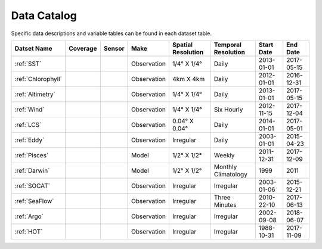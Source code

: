 
.. _Catalog:





Data Catalog
============

.. |globe| image:: /_static/catalog_thumbnails/globe.png
   :scale: 10%
   :align: middle
.. |sat| image:: /_static/catalog_thumbnails/satellite.png
   :scale: 10%
   :align: middle
.. |float| image:: /_static/catalog_thumbnails/buoy.png
   :scale: 10%
   :align: middle
.. |cruise| image:: /_static/catalog_thumbnails/cruise2.png
   :scale: 10%
   :align: middle

.. |comp| image:: /_static/catalog_thumbnails/comp.png
   :scale: 10%
   :align: middle

.. |seaflow| image:: /_static/catalog_thumbnails/seaflow.png
   :scale: 10%
   :align: middle

.. |argo| image:: /_static/catalog_thumbnails/float_simple.png
   :scale: 10%
   :align: middle

.. |points| image:: /_static/catalog_thumbnails/points.png
   :scale: 6%
   :align: middle

.. |hot| image:: /_static/catalog_thumbnails/aloha.png
  :scale: 12%
  :align: middle

.. |buoy| image:: /_static/catalog_thumbnails/buoy.png
  :scale: 10%
  :align: middle



Specific data descriptions and variable tables can be found in each dataset table.
  

+------------------------+----------+----------+-------------+----------------------------+----------------------+--------------+------------+
| Datset Name            | Coverage | Sensor   |  Make       |     Spatial Resolution     | Temporal Resolution  |  Start Date  |  End Date  |
+========================+==========+==========+=============+============================+======================+==============+============+
| :ref:`SST`             |  |globe| | |sat|    | Observation |     1/4° X 1/4°            |         Daily        |  2013-01-01  | 2017-05-15 |
+------------------------+----------+----------+-------------+----------------------------+----------------------+--------------+------------+
| :ref:`Chlorophyll`     |  |globe| | |sat|    | Observation |        4km X 4km           |         Daily        |  2012-01-01  | 2016-12-31 |
+------------------------+----------+----------+-------------+----------------------------+----------------------+--------------+------------+
| :ref:`Altimetry`       |  |globe| | |sat|    | Observation |     1/4° X 1/4°            |         Daily        |  2013-01-01  | 2017-05-15 |
+------------------------+----------+----------+-------------+----------------------------+----------------------+--------------+------------+
| :ref:`Wind`            | |globe|  | |sat|    | Observation |     1/4° X 1/4°            |     Six Hourly       |  2012-11-15  | 2017-12-04 |
+------------------------+----------+----------+-------------+----------------------------+----------------------+--------------+------------+
| :ref:`LCS`             |  |globe| | |sat|    | Observation |     0.04° X 0.04°          |         Daily        |  2014-01-01  | 2017-05-01 |
+------------------------+----------+----------+-------------+----------------------------+----------------------+--------------+------------+
| :ref:`Eddy`            |  |globe| | |sat|    | Observation |       Irregular            |         Daily        |  2003-01-01  | 2015-04-23 |
+------------------------+----------+----------+-------------+----------------------------+----------------------+--------------+------------+
| :ref:`Pisces`          |  |globe| | |comp|   |   Model     |     1/2° X 1/2°            |         Weekly       | 2011-12-31   | 2017-12-09 |
+------------------------+----------+----------+-------------+----------------------------+----------------------+--------------+------------+
| :ref:`Darwin`          |  |globe| | |comp|   |   Model     |     1/2° X 1/2°            | Monthly Climatology  |  1999        |    2011    |
+------------------------+----------+----------+-------------+----------------------------+----------------------+--------------+------------+
| :ref:`SOCAT`           | |globe|  ||cruise|  | Observation |     Irregular              |        Irregular     |  2003-01-06  | 2015-12-21 |
+------------------------+----------+----------+-------------+----------------------------+----------------------+--------------+------------+
| :ref:`SeaFlow`         | |seaflow|||cruise|  | Observation |     Irregular              |    Three Minutes     |  2010-22-10  | 2017-06-13 |
+------------------------+----------+----------+-------------+----------------------------+----------------------+--------------+------------+
| :ref:`Argo`            | |globe|  | |argo|   | Observation |      Irregular             |        Irregular     |  2002-09-08  | 2018-06-07 |
+------------------------+----------+----------+-------------+----------------------------+----------------------+--------------+------------+
| :ref:`HOT`             |   |hot|  | |buoy|   | Observation |      Irregular             |        Irregular     |  1988-10-31  | 2017-11-09 |
+------------------------+----------+----------+-------------+----------------------------+----------------------+--------------+------------+
